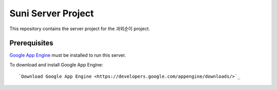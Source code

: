 Suni Server Project
+++++++++++++++++++

This repository contains the server project for the
과외순이 project.

Prerequisites
=============
`Google App Engine <http://developers.google.com/appengine/>`_ must be installed to run this
server.

To download and install Google App Engine::

    `Download Google App Engine <https://developers.google.com/appengine/downloads/>`_

